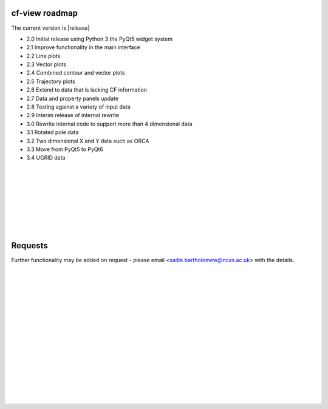 cf-view roadmap
***************

The current version is |release|

- 2.0 Initial release using Python 3 the PyQt5 widget system
- 2.1 Improve functionality in the main interface
- 2.2 Line plots
- 2.3 Vector plots
- 2.4 Combined contour and vector plots
- 2.5 Trajectory plots
- 2.6 Extend to data that is lacking CF information
- 2.7 Data and property panels update
- 2.8 Testing against a variety of input data
- 2.9 Interim release of internal rewrite
- 3.0 Rewrite internal code to support more than 4 dimensional data
- 3.1 Rotated pole data
- 3.2 Two dimensional X and Y data such as ORCA
- 3.3 Move from PyQt5 to PyQt6
- 3.4 UGRID data


|
|
|
|
|
|
|
|



Requests
********

Further functionality may be added on request - please email <sadie.bartholomew@ncas.ac.uk> with the details.




| 
| 
| 
| 
| 
| 
| 
| 
| 
| 
| 
| 
| 
| 
| 
| 
